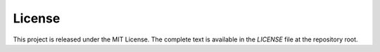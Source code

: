 License
=======

This project is released under the MIT License. The complete text is available
in the `LICENSE` file at the repository root.
